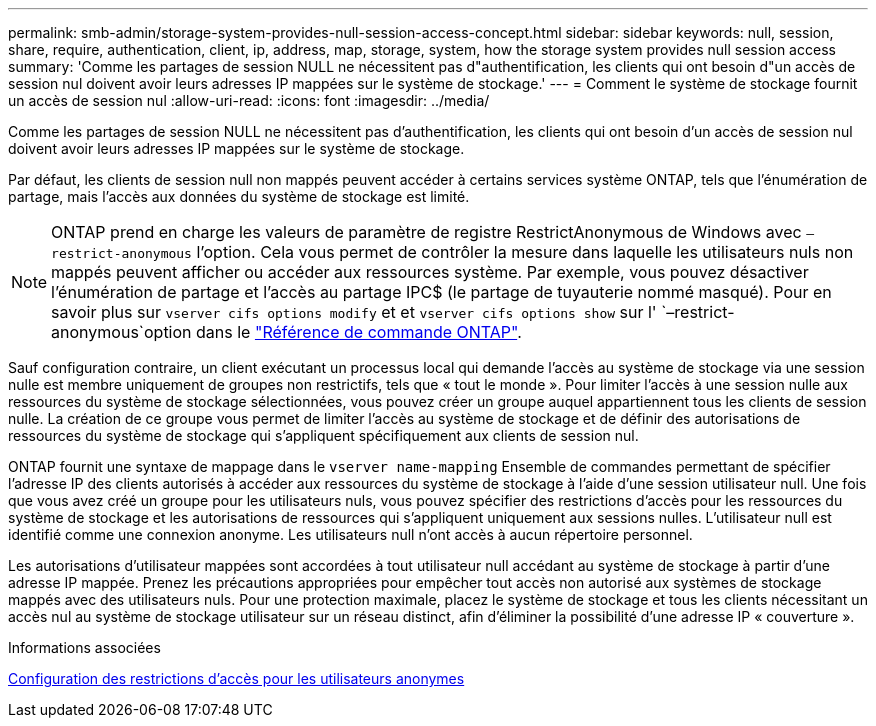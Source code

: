 ---
permalink: smb-admin/storage-system-provides-null-session-access-concept.html 
sidebar: sidebar 
keywords: null, session, share, require, authentication, client, ip, address, map, storage, system, how the storage system provides null session access 
summary: 'Comme les partages de session NULL ne nécessitent pas d"authentification, les clients qui ont besoin d"un accès de session nul doivent avoir leurs adresses IP mappées sur le système de stockage.' 
---
= Comment le système de stockage fournit un accès de session nul
:allow-uri-read: 
:icons: font
:imagesdir: ../media/


[role="lead"]
Comme les partages de session NULL ne nécessitent pas d'authentification, les clients qui ont besoin d'un accès de session nul doivent avoir leurs adresses IP mappées sur le système de stockage.

Par défaut, les clients de session null non mappés peuvent accéder à certains services système ONTAP, tels que l'énumération de partage, mais l'accès aux données du système de stockage est limité.

[NOTE]
====
ONTAP prend en charge les valeurs de paramètre de registre RestrictAnonymous de Windows avec `–restrict-anonymous` l'option. Cela vous permet de contrôler la mesure dans laquelle les utilisateurs nuls non mappés peuvent afficher ou accéder aux ressources système. Par exemple, vous pouvez désactiver l'énumération de partage et l'accès au partage IPC$ (le partage de tuyauterie nommé masqué). Pour en savoir plus sur `vserver cifs options modify` et et `vserver cifs options show` sur l' `–restrict-anonymous`option dans le link:https://docs.netapp.com/us-en/ontap-cli/search.html?q=vserver+cifs+options["Référence de commande ONTAP"^].

====
Sauf configuration contraire, un client exécutant un processus local qui demande l'accès au système de stockage via une session nulle est membre uniquement de groupes non restrictifs, tels que « tout le monde ». Pour limiter l'accès à une session nulle aux ressources du système de stockage sélectionnées, vous pouvez créer un groupe auquel appartiennent tous les clients de session nulle. La création de ce groupe vous permet de limiter l'accès au système de stockage et de définir des autorisations de ressources du système de stockage qui s'appliquent spécifiquement aux clients de session nul.

ONTAP fournit une syntaxe de mappage dans le `vserver name-mapping` Ensemble de commandes permettant de spécifier l'adresse IP des clients autorisés à accéder aux ressources du système de stockage à l'aide d'une session utilisateur null. Une fois que vous avez créé un groupe pour les utilisateurs nuls, vous pouvez spécifier des restrictions d'accès pour les ressources du système de stockage et les autorisations de ressources qui s'appliquent uniquement aux sessions nulles. L'utilisateur null est identifié comme une connexion anonyme. Les utilisateurs null n'ont accès à aucun répertoire personnel.

Les autorisations d'utilisateur mappées sont accordées à tout utilisateur null accédant au système de stockage à partir d'une adresse IP mappée. Prenez les précautions appropriées pour empêcher tout accès non autorisé aux systèmes de stockage mappés avec des utilisateurs nuls. Pour une protection maximale, placez le système de stockage et tous les clients nécessitant un accès nul au système de stockage utilisateur sur un réseau distinct, afin d'éliminer la possibilité d'une adresse IP « couverture ».

.Informations associées
xref:configure-access-restrictions-anonymous-users-task.adoc[Configuration des restrictions d'accès pour les utilisateurs anonymes]
